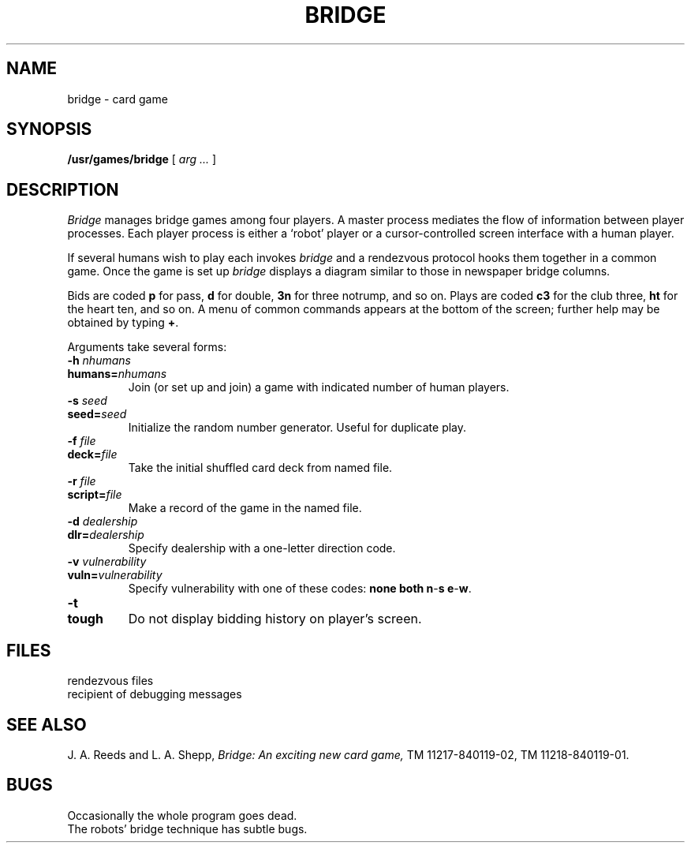 .TH BRIDGE 6 alice
.CT 1 games
.SH NAME
bridge \- card game
.SH SYNOPSIS
.B /usr/games/bridge
[
.I arg ...
]
.SH DESCRIPTION
.I Bridge
manages bridge games among four players.
A master process mediates the
flow of information between player processes.
Each player process is either a `robot' player or a
cursor-controlled screen
interface with a human player.
.PP
If several humans wish to play each invokes
.I bridge
and a rendezvous protocol hooks them together
in a common game.
Once the game is set up
.I bridge
displays a diagram
similar to those in newspaper
bridge columns.
.PP
Bids are coded
.B p
for pass,
.B d
for double,
.B 3n
for three notrump,
and so on.
Plays are coded
.B c3
for the club three,
.B ht
for the heart ten, and so on.
A menu of common commands appears at the
bottom of the screen; further help may be obtained by typing
.BR + .
.PP
Arguments take several forms:
.de X1
.TP
.B \\$1
.PD 0
.TP
.B \\$2
..
.de X2
.TP
.BI \\$1 " \\$2"
.PD 0
.TP
.BI \\$3 \\$4
..
.X2 \-h "nhumans" humans= nhumans
Join (or set up and join) a game with indicated number of human players.
.X2 \-s "seed" seed= seed
Initialize the random number generator.  Useful for duplicate play.
.X2 \-f "file" deck= file
Take the initial shuffled card deck from named file.
.X2 \-r "file" script= file
Make a record of the game in the named file.
.X2 \-d "dealership" dlr= dealership
Specify dealership with a one-letter direction code.
.X2 \-v "vulnerability" vuln= vulnerability
Specify vulnerability with one of these codes:
.B none
.B both
.BR n - s
.BR e - w .
.X1 -t tough
Do not display bidding history on player's screen.
.PD
.SH FILES
.TF /tmp/brdg.*
rendezvous files
.TP
.F /etc/termcap
.TP
.F DEBUG
recipient of debugging messages
.SH "SEE ALSO"
J. A. Reeds and L. A. Shepp,
.I Bridge: An exciting new card game,
TM 11217-840119-02,
TM 11218-840119-01.
.SH BUGS
Occasionally the whole program goes dead.
.br
The robots' bridge technique has subtle bugs.

